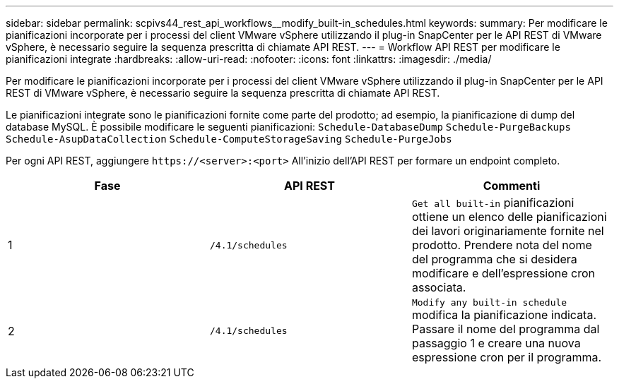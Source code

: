 ---
sidebar: sidebar 
permalink: scpivs44_rest_api_workflows__modify_built-in_schedules.html 
keywords:  
summary: Per modificare le pianificazioni incorporate per i processi del client VMware vSphere utilizzando il plug-in SnapCenter per le API REST di VMware vSphere, è necessario seguire la sequenza prescritta di chiamate API REST. 
---
= Workflow API REST per modificare le pianificazioni integrate
:hardbreaks:
:allow-uri-read: 
:nofooter: 
:icons: font
:linkattrs: 
:imagesdir: ./media/


[role="lead"]
Per modificare le pianificazioni incorporate per i processi del client VMware vSphere utilizzando il plug-in SnapCenter per le API REST di VMware vSphere, è necessario seguire la sequenza prescritta di chiamate API REST.

Le pianificazioni integrate sono le pianificazioni fornite come parte del prodotto; ad esempio, la pianificazione di dump del database MySQL. È possibile modificare le seguenti pianificazioni:
`Schedule-DatabaseDump`
`Schedule-PurgeBackups`
`Schedule-AsupDataCollection`
`Schedule-ComputeStorageSaving`
`Schedule-PurgeJobs`

Per ogni API REST, aggiungere `\https://<server>:<port>` All'inizio dell'API REST per formare un endpoint completo.

|===
| Fase | API REST | Commenti 


| 1 | `/4.1/schedules` | `Get all built-in` pianificazioni ottiene un elenco delle pianificazioni dei lavori originariamente fornite nel prodotto. Prendere nota del nome del programma che si desidera modificare e dell'espressione cron associata. 


| 2 | `/4.1/schedules` | `Modify any built-in schedule` modifica la pianificazione indicata. Passare il nome del programma dal passaggio 1 e creare una nuova espressione cron per il programma. 
|===